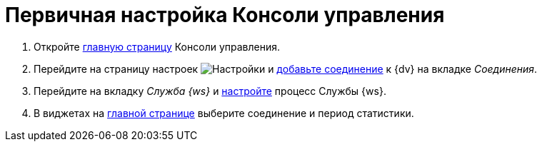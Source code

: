 = Первичная настройка Консоли управления

//. Запустите службу *{wacss}*, затем службу *{wacs}*, после этого перезапустите службу *Docsvision 5.5 Worker Service*.
. Откройте xref:user-interface.adoc[главную страницу] Консоли управления.
. Перейдите на страницу настроек image:buttons/settings.png[Настройки] и xref:connections-docsvision.adoc[добавьте соединение] к {dv} на вкладке _Соединения_.
. Перейдите на вкладку _Служба {ws}_ и xref:worker-service.adoc[настройте] процесс Службы {ws}.
. В виджетах на xref:user-interface.adoc[главной странице] выберите соединение и период статистики.
